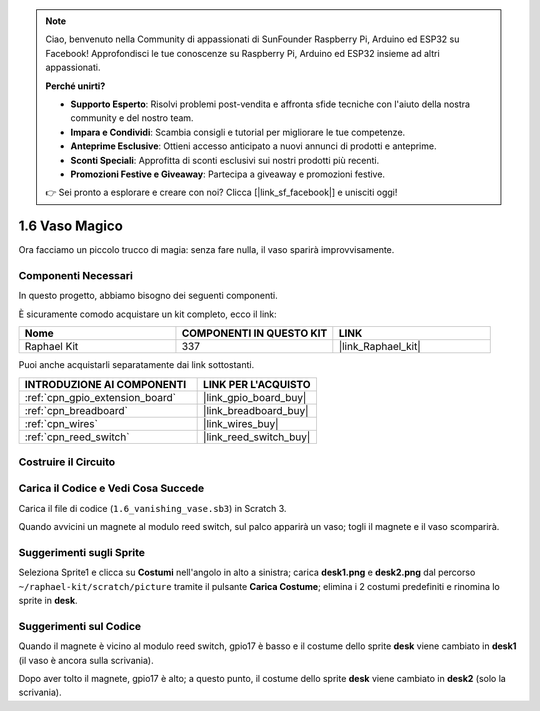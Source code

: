 .. note::

    Ciao, benvenuto nella Community di appassionati di SunFounder Raspberry Pi, Arduino ed ESP32 su Facebook! Approfondisci le tue conoscenze su Raspberry Pi, Arduino ed ESP32 insieme ad altri appassionati.

    **Perché unirti?**

    - **Supporto Esperto**: Risolvi problemi post-vendita e affronta sfide tecniche con l'aiuto della nostra community e del nostro team.
    - **Impara e Condividi**: Scambia consigli e tutorial per migliorare le tue competenze.
    - **Anteprime Esclusive**: Ottieni accesso anticipato a nuovi annunci di prodotti e anteprime.
    - **Sconti Speciali**: Approfitta di sconti esclusivi sui nostri prodotti più recenti.
    - **Promozioni Festive e Giveaway**: Partecipa a giveaway e promozioni festive.

    👉 Sei pronto a esplorare e creare con noi? Clicca [|link_sf_facebook|] e unisciti oggi!

.. _1.6_scratch_pi5:

1.6 Vaso Magico
========================

Ora facciamo un piccolo trucco di magia: senza fare nulla, il vaso sparirà improvvisamente.

.. image:: img/1.6_header.png

Componenti Necessari
------------------------------

In questo progetto, abbiamo bisogno dei seguenti componenti.

.. image:: img/1.6_component.png

È sicuramente comodo acquistare un kit completo, ecco il link:

.. list-table::
    :widths: 20 20 20
    :header-rows: 1

    *   - Nome	
        - COMPONENTI IN QUESTO KIT
        - LINK
    *   - Raphael Kit
        - 337
        - |link_Raphael_kit|

Puoi anche acquistarli separatamente dai link sottostanti.

.. list-table::
    :widths: 30 20
    :header-rows: 1

    *   - INTRODUZIONE AI COMPONENTI
        - LINK PER L'ACQUISTO

    *   - :ref:`cpn_gpio_extension_board`
        - |link_gpio_board_buy|
    *   - :ref:`cpn_breadboard`
        - |link_breadboard_buy|
    *   - :ref:`cpn_wires`
        - |link_wires_buy|
    *   - :ref:`cpn_reed_switch`
        - |link_reed_switch_buy|

Costruire il Circuito
------------------------

.. image:: img/1.6_fritzing.png

Carica il Codice e Vedi Cosa Succede
----------------------------------------

Carica il file di codice (``1.6_vanishing_vase.sb3``) in Scratch 3.

Quando avvicini un magnete al modulo reed switch, sul palco apparirà un vaso; togli il magnete e il vaso scomparirà.

Suggerimenti sugli Sprite
--------------------------------

Seleziona Sprite1 e clicca su **Costumi** nell'angolo in alto a sinistra; carica **desk1.png** e **desk2.png** dal percorso ``~/raphael-kit/scratch/picture`` tramite il pulsante **Carica Costume**; elimina i 2 costumi predefiniti e rinomina lo sprite in **desk**.

.. image:: img/1.6_vase.png

Suggerimenti sul Codice
---------------------------

.. image:: img/1.6_reed2.png
  :width: 400

Quando il magnete è vicino al modulo reed switch, gpio17 è basso e il costume dello sprite **desk** viene cambiato in **desk1** (il vaso è ancora sulla scrivania).

.. image:: img/1.6_reed3.png
  :width: 400

Dopo aver tolto il magnete, gpio17 è alto; a questo punto, il costume dello sprite **desk** viene cambiato in **desk2** (solo la scrivania).

